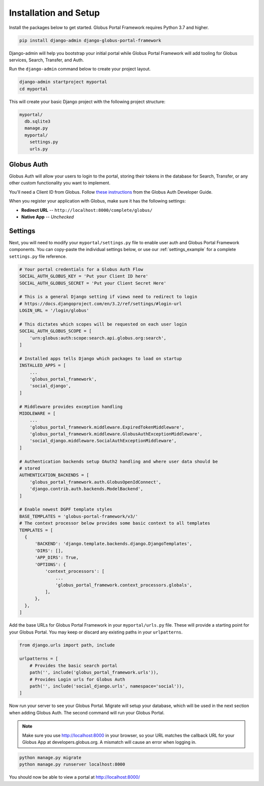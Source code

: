 Installation and Setup
======================

Install the packages below to get started. Globus Portal Framework requires Python
3.7 and higher.

.. code-block:: bash

  pip install django-admin django-globus-portal-framework

Django-admin will help you bootstrap your initial portal while Globus Portal Framework will
add tooling for Globus services, Search, Transfer, and Auth.

Run the ``django-admin`` command below to create your project layout.

.. code-block:: bash

  django-admin startproject myportal
  cd myportal

This will create your basic Django project with the following project structure:

.. code-block::

  myportal/
    db.sqlite3
    manage.py
    myportal/
      settings.py
      urls.py

Globus Auth
-----------

Globus Auth will allow your users to login to the portal, storing their tokens in
the database for Search, Transfer, or any other custom functionality you want to
implement.

You'll need a Client ID from Globus. Follow `these instructions <https://docs.globus.org/api/auth/developer-guide/#register-app>`_
from the Globus Auth Developer Guide.

When you register your application with Globus, make sure it has the following settings:

* **Redirect URL** -- ``http://localhost:8000/complete/globus/``
* **Native App** -- `Unchecked`

Settings
--------

Next, you will need to modify your ``myportal/settings.py`` file to enable user
auth and Globus Portal Framework components. You can copy-paste the individual
settings below, or use our :ref:`settings_example` for a complete
``settings.py`` file reference.

.. code-block:: python

  # Your portal credentials for a Globus Auth Flow
  SOCIAL_AUTH_GLOBUS_KEY = 'Put your Client ID here'
  SOCIAL_AUTH_GLOBUS_SECRET = 'Put your Client Secret Here'

  # This is a general Django setting if views need to redirect to login
  # https://docs.djangoproject.com/en/3.2/ref/settings/#login-url
  LOGIN_URL = '/login/globus'

  # This dictates which scopes will be requested on each user login
  SOCIAL_AUTH_GLOBUS_SCOPE = [
      'urn:globus:auth:scope:search.api.globus.org:search',
  ]

  # Installed apps tells Django which packages to load on startup
  INSTALLED_APPS = [
      ...
      'globus_portal_framework',
      'social_django',
  ]

  # Middleware provides exception handling
  MIDDLEWARE = [
      ...
      'globus_portal_framework.middleware.ExpiredTokenMiddleware',
      'globus_portal_framework.middleware.GlobusAuthExceptionMiddleware',
      'social_django.middleware.SocialAuthExceptionMiddleware',
  ]

  # Authentication backends setup OAuth2 handling and where user data should be
  # stored
  AUTHENTICATION_BACKENDS = [
      'globus_portal_framework.auth.GlobusOpenIdConnect',
      'django.contrib.auth.backends.ModelBackend',
  ]

  # Enable newest DGPF template styles
  BASE_TEMPLATES = 'globus-portal-framework/v3/'
  # The context processor below provides some basic context to all templates
  TEMPLATES = [
    {
        'BACKEND': 'django.template.backends.django.DjangoTemplates',
        'DIRS': [],
        'APP_DIRS': True,
        'OPTIONS': {
            'context_processors': [
                ...
                'globus_portal_framework.context_processors.globals',
            ],
        },
    },
  ]


Add the base URLs for Globus Portal Framework in your ``myportal/urls.py`` file.
These will provide a starting point for your Globus Portal. You may keep or discard
any existing paths in your ``urlpatterns``.

.. code-block:: python

  from django.urls import path, include

  urlpatterns = [
      # Provides the basic search portal
      path('', include('globus_portal_framework.urls')),
      # Provides Login urls for Globus Auth
      path('', include('social_django.urls', namespace='social')),
  ]

Now run your server to see your Globus Portal. Migrate will setup your database,
which will be used in the next section when adding Globus Auth. The second command
will run your Globus Portal.

.. note::
  Make sure you use http://localhost:8000 in your browser, so your URL matches
  the callback URL for your Globus App at developers.globus.org. A mismatch will
  cause an error when logging in.

.. code-block:: bash

  python manage.py migrate
  python manage.py runserver localhost:8000

You should now be able to view a portal at http://localhost:8000/